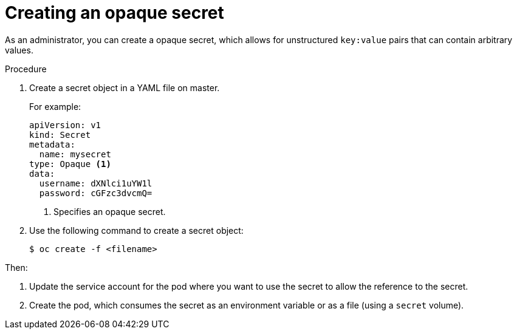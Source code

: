 // Module included in the following assemblies:
//
// * nodes/nodes-pods-secrets.adoc

[id="nodes-pods-secrets-creating-opaque_{context}"]
= Creating an opaque secret

As an administrator, you can create a opaque secret, which allows for unstructured `key:value` pairs that can contain arbitrary values.

.Procedure

. Create a secret object in a YAML file on master.
+
For example:
+
[source,yaml]
----
apiVersion: v1
kind: Secret
metadata:
  name: mysecret
type: Opaque <1>
data:
  username: dXNlci1uYW1l
  password: cGFzc3dvcmQ=
----
<1> Specifies an opaque secret.

. Use the following command to create a secret object:
+
----
$ oc create -f <filename>
----

Then:

. Update the service account for the pod where you want to use the secret to allow the reference to the secret.

. Create the pod, which consumes the secret as an environment variable or as a file
(using a `secret` volume).

